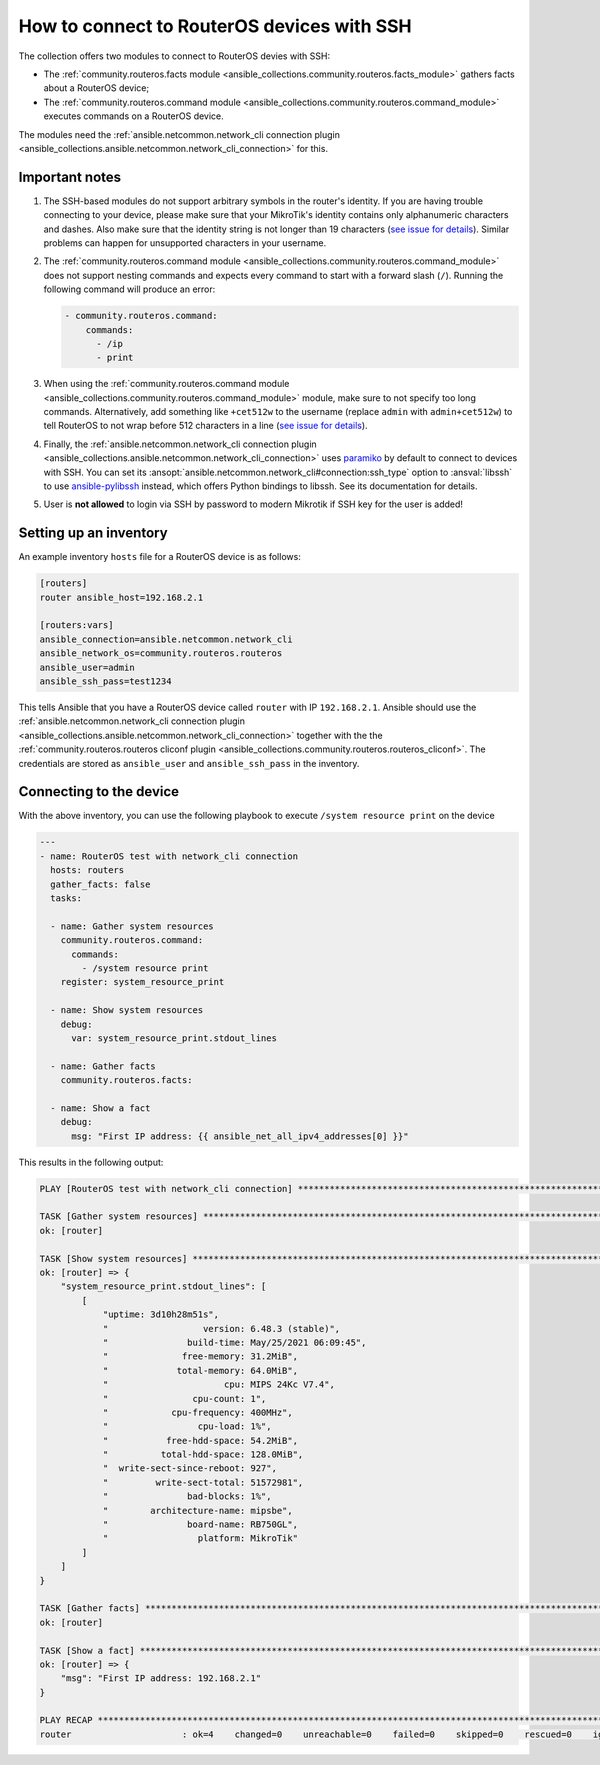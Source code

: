 ..
  Copyright (c) Ansible Project
  GNU General Public License v3.0+ (see LICENSES/GPL-3.0-or-later.txt or https://www.gnu.org/licenses/gpl-3.0.txt)
  SPDX-License-Identifier: GPL-3.0-or-later

.. _ansible_collections.community.routeros.docsite.ssh-guide:

How to connect to RouterOS devices with SSH
===========================================

The collection offers two modules to connect to RouterOS devies with SSH:

- The :ref:`community.routeros.facts module <ansible_collections.community.routeros.facts_module>` gathers facts about a RouterOS device;
- The :ref:`community.routeros.command module <ansible_collections.community.routeros.command_module>` executes commands on a RouterOS device.

The modules need the :ref:`ansible.netcommon.network_cli connection plugin <ansible_collections.ansible.netcommon.network_cli_connection>` for this.

Important notes
---------------

1. The SSH-based modules do not support arbitrary symbols in the router's identity. If you are having trouble connecting to your device, please make sure that your MikroTik's identity contains only alphanumeric characters and dashes. Also make sure that the identity string is not longer than 19 characters (`see issue for details <https://github.com/ansible-collections/community.routeros/issues/31>`__). Similar problems can happen for unsupported characters in your username.

2. The :ref:`community.routeros.command module <ansible_collections.community.routeros.command_module>` does not support nesting commands and expects every command to start with a forward slash (``/``). Running the following command will produce an error:

   .. code-block:: yaml+jinja

       - community.routeros.command:
           commands:
             - /ip
             - print

3. When using the :ref:`community.routeros.command module <ansible_collections.community.routeros.command_module>` module, make sure to not specify too long commands. Alternatively, add something like ``+cet512w`` to the username (replace ``admin`` with ``admin+cet512w``) to tell RouterOS to not wrap before 512 characters in a line (`see issue for details <https://github.com/ansible-collections/community.routeros/issues/6>`__).

4. Finally, the :ref:`ansible.netcommon.network_cli connection plugin <ansible_collections.ansible.netcommon.network_cli_connection>` uses `paramiko <https://pypi.org/project/paramiko/>`_ by default to connect to devices with SSH. You can set its :ansopt:`ansible.netcommon.network_cli#connection:ssh_type` option to :ansval:`libssh` to use `ansible-pylibssh <https://pypi.org/project/ansible-pylibssh/>`_ instead, which offers Python bindings to libssh. See its documentation for details.

5. User is **not allowed** to login via SSH by password to modern Mikrotik if SSH key for the user is added!

Setting up an inventory
-----------------------

An example inventory ``hosts`` file for a RouterOS device is as follows:

.. code-block:: ini

    [routers]
    router ansible_host=192.168.2.1

    [routers:vars]
    ansible_connection=ansible.netcommon.network_cli
    ansible_network_os=community.routeros.routeros
    ansible_user=admin
    ansible_ssh_pass=test1234

This tells Ansible that you have a RouterOS device called ``router`` with IP ``192.168.2.1``. Ansible should use the :ref:`ansible.netcommon.network_cli connection plugin <ansible_collections.ansible.netcommon.network_cli_connection>` together with the the :ref:`community.routeros.routeros cliconf plugin <ansible_collections.community.routeros.routeros_cliconf>`. The credentials are stored as ``ansible_user`` and ``ansible_ssh_pass`` in the inventory.

Connecting to the device
------------------------

With the above inventory, you can use the following playbook to execute ``/system resource print`` on the device

.. code-block:: yaml+jinja

    ---
    - name: RouterOS test with network_cli connection
      hosts: routers
      gather_facts: false
      tasks:

      - name: Gather system resources
        community.routeros.command:
          commands:
            - /system resource print
        register: system_resource_print

      - name: Show system resources
        debug:
          var: system_resource_print.stdout_lines

      - name: Gather facts
        community.routeros.facts:

      - name: Show a fact
        debug:
          msg: "First IP address: {{ ansible_net_all_ipv4_addresses[0] }}"

This results in the following output:

.. code-block:: ansible-output

    PLAY [RouterOS test with network_cli connection] *****************************************************************

    TASK [Gather system resources] ***********************************************************************************
    ok: [router]

    TASK [Show system resources] *************************************************************************************
    ok: [router] => {
        "system_resource_print.stdout_lines": [
            [
                "uptime: 3d10h28m51s",
                "                  version: 6.48.3 (stable)",
                "               build-time: May/25/2021 06:09:45",
                "              free-memory: 31.2MiB",
                "             total-memory: 64.0MiB",
                "                      cpu: MIPS 24Kc V7.4",
                "                cpu-count: 1",
                "            cpu-frequency: 400MHz",
                "                 cpu-load: 1%",
                "           free-hdd-space: 54.2MiB",
                "          total-hdd-space: 128.0MiB",
                "  write-sect-since-reboot: 927",
                "         write-sect-total: 51572981",
                "               bad-blocks: 1%",
                "        architecture-name: mipsbe",
                "               board-name: RB750GL",
                "                 platform: MikroTik"
            ]
        ]
    }

    TASK [Gather facts] **********************************************************************************************
    ok: [router]

    TASK [Show a fact] ***********************************************************************************************
    ok: [router] => {
        "msg": "First IP address: 192.168.2.1"
    }

    PLAY RECAP *******************************************************************************************************
    router                     : ok=4    changed=0    unreachable=0    failed=0    skipped=0    rescued=0    ignored=0   
